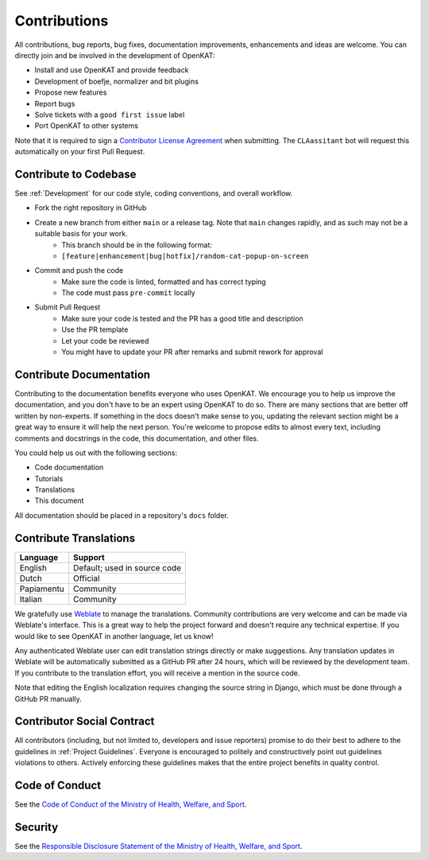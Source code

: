Contributions
#############

All contributions, bug reports, bug fixes, documentation improvements, enhancements and ideas are welcome.
You can directly join and be involved in the development of OpenKAT:

- Install and use OpenKAT and provide feedback
- Development of boefje, normalizer and bit plugins
- Propose new features
- Report bugs
- Solve tickets with a ``good first issue`` label
- Port OpenKAT to other systems

Note that it is required to sign a `Contributor License Agreement <https://cla-assistant.io/minvws/nl-kat-coordination>`_ when submitting.
The ``CLAassitant`` bot will request this automatically on your first Pull Request.

Contribute to Codebase
======================


See :ref:`Development` for our code style, coding conventions, and overall workflow.

- Fork the right repository in GitHub
- Create a new branch from either ``main`` or a release tag. Note that ``main`` changes rapidly, and as such may not be a suitable basis for your work.
    - This branch should be in the following format:
    - ``[feature|enhancement|bug|hotfix]/random-cat-popup-on-screen``
- Commit and push the code
    - Make sure the code is linted, formatted and has correct typing
    - The code must pass ``pre-commit`` locally
- Submit Pull Request
    - Make sure your code is tested and the PR has a good title and description
    - Use the PR template
    - Let your code be reviewed
    - You might have to update your PR after remarks and submit rework for approval


Contribute Documentation
========================

Contributing to the documentation benefits everyone who uses OpenKAT.
We encourage you to help us improve the documentation, and you don't have to be an expert using OpenKAT to do so.
There are many sections that are better off written by non-experts.
If something in the docs doesn't make sense to you, updating the relevant section might be a great way to ensure it will help the next person.
You're welcome to propose edits to almost every text, including comments and docstrings in the code, this documentation, and other files.

You could help us out with the following sections:

- Code documentation
- Tutorials
- Translations
- This document

All documentation should be placed in a repository's ``docs`` folder.

Contribute Translations
=======================

.. image:: https://hosted.weblate.org/widget/openkat/287x66-white.png
   :target: https://hosted.weblate.org/engage/openkat/
   :alt: Translation status (summary)

.. image:: https://hosted.weblate.org/widget/openkat/multi-auto.svg
   :target: https://hosted.weblate.org/engage/openkat/
   :alt: Translation status (bar chart)

============ ==============================
 Language     Support
============ ==============================
 English      Default; used in source code
 Dutch        Official
 Papiamentu   Community
 Italian      Community
============ ==============================

We gratefully use `Weblate <https://hosted.weblate.org/engage/openkat/>`_ to manage the translations.
Community contributions are very welcome and can be made via Weblate's interface.
This is a great way to help the project forward and doesn't require any technical expertise.
If you would like to see OpenKAT in another language, let us know!

Any authenticated Weblate user can edit translation strings directly or make suggestions.
Any translation updates in Weblate will be automatically submitted as a GitHub PR after 24 hours, which will be reviewed by the development team.
If you contribute to the translation effort, you will receive a mention in the source code.

Note that editing the English localization requires changing the source string in Django, which must be done through a GitHub PR manually.

Contributor Social Contract
===========================
All contributors (including, but not limited to, developers and issue reporters) promise to do their best to adhere to the guidelines in :ref:`Project Guidelines`.
Everyone is encouraged to politely and constructively point out guidelines violations to others.
Actively enforcing these guidelines makes that the entire project benefits in quality control.

Code of Conduct
===============
See the `Code of Conduct of the Ministry of Health, Welfare, and Sport <https://github.com/minvws/.github/blob/main/CODE_OF_CONDUCT.md>`_.

Security
========
See the `Responsible Disclosure Statement of the Ministry of Health, Welfare, and Sport <https://github.com/minvws/.github/blob/main/SECURITY.md>`_.

